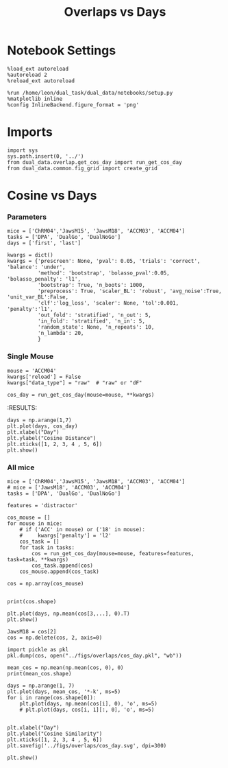 #+TITLE: Overlaps vs Days
#+STARTUP: fold
#+PROPERTY: header-args:ipython :results both :exports both :async yes :session dual_data :kernel dual_data

* Notebook Settings
#+begin_src ipython
  %load_ext autoreload
  %autoreload 2
  %reload_ext autoreload
  
  %run /home/leon/dual_task/dual_data/notebooks/setup.py
  %matplotlib inline
  %config InlineBackend.figure_format = 'png'
#+end_src

#+RESULTS:
: The autoreload extension is already loaded. To reload it, use:
:   %reload_ext autoreload
: Python exe
: /home/leon/mambaforge/envs/dual_data/bin/python

* Imports
#+begin_src ipython
  import sys
  sys.path.insert(0, '../')
  from dual_data.overlap.get_cos_day import run_get_cos_day
  from dual_data.common.fig_grid import create_grid
#+end_src

#+RESULTS:

* Cosine vs Days
*** Parameters

#+begin_src ipython
  mice = ['ChRM04','JawsM15', 'JawsM18', 'ACCM03', 'ACCM04']
  tasks = ['DPA', 'DualGo', 'DualNoGo']
  days = ['first', 'last']

  kwargs = dict()
  kwargs = {'prescreen': None, 'pval': 0.05, 'trials': 'correct', 'balance': 'under',
            'method': 'bootstrap', 'bolasso_pval':0.05, 'bolasso_penalty': 'l1',
            'bootstrap': True, 'n_boots': 1000,
            'preprocess': True, 'scaler_BL': 'robust', 'avg_noise':True, 'unit_var_BL':False,
            'clf':'log_loss', 'scaler': None, 'tol':0.001, 'penalty':'l1',
            'out_fold': 'stratified', 'n_out': 5,
            'in_fold': 'stratified', 'n_in': 5,
            'random_state': None, 'n_repeats': 10,
            'n_lambda': 20,
            }
#+end_src

#+RESULTS:

*** Single Mouse
#+begin_src ipython
  mouse = 'ACCM04'
  kwargs['reload'] = False
  kwargs["data_type"] = "raw"  # "raw" or "dF"

  cos_day = run_get_cos_day(mouse=mouse, **kwargs)
#+end_src

#+RESULTS:
#+begin_example
  loading files from /home/leon/dual_task/dual_data/data/ACCM04
  X_days (960, 113, 84) y_days (960, 6)
  ##########################################
  PREPROCESSING: SCALER robust AVG MEAN False AVG NOISE True UNIT VAR False
  ##########################################
  ##########################################
  MODEL: RESAMPLE under SCALER None PRESCREEN None PCA False METHOD bootstrap FOLDS stratified CLF log_loss
  ##########################################
  DATA: FEATURES sample TASK all TRIALS correct DAYS 1 LASER 0
  ##########################################
  single day
  X_S1 (38, 113, 84) X_S2 (41, 113, 84)
  /home/leon/mambaforge/envs/dual_data/lib/python3.8/site-packages/sklearn/svm/_base.py:1242: ConvergenceWarning: Liblinear failed to converge, increase the number of iterations.
    warnings.warn(
  coefs sample (113,)
  ##########################################
  MODEL: RESAMPLE under SCALER None PRESCREEN None PCA False METHOD bootstrap FOLDS stratified CLF log_loss
  ##########################################
  DATA: FEATURES distractor TASK Dual TRIALS correct DAYS 1 LASER 0
  ##########################################
  single day
  X_S1 (27, 113, 84) X_S2 (25, 113, 84)
  coefs dist (113,)
  ##########################################
  MODEL: RESAMPLE under SCALER None PRESCREEN None PCA False METHOD bootstrap FOLDS stratified CLF log_loss
  ##########################################
  DATA: FEATURES sample TASK all TRIALS correct DAYS 2 LASER 0
  ##########################################
  single day
  X_S1 (44, 113, 84) X_S2 (41, 113, 84)
  coefs sample (113,)
  ##########################################
  MODEL: RESAMPLE under SCALER None PRESCREEN None PCA False METHOD bootstrap FOLDS stratified CLF log_loss
  ##########################################
  DATA: FEATURES distractor TASK Dual TRIALS correct DAYS 2 LASER 0
  ##########################################
  single day
  X_S1 (29, 113, 84) X_S2 (30, 113, 84)
  coefs dist (113,)
  ##########################################
  MODEL: RESAMPLE under SCALER None PRESCREEN None PCA False METHOD bootstrap FOLDS stratified CLF log_loss
  ##########################################
  DATA: FEATURES sample TASK all TRIALS correct DAYS 3 LASER 0
  ##########################################
  single day
  X_S1 (47, 113, 84) X_S2 (48, 113, 84)
  coefs sample (113,)
  ##########################################
  MODEL: RESAMPLE under SCALER None PRESCREEN None PCA False METHOD bootstrap FOLDS stratified CLF log_loss
  ##########################################
  DATA: FEATURES distractor TASK Dual TRIALS correct DAYS 3 LASER 0
  ##########################################
  single day
  X_S1 (30, 113, 84) X_S2 (34, 113, 84)
  coefs dist (113,)
  ##########################################
  MODEL: RESAMPLE under SCALER None PRESCREEN None PCA False METHOD bootstrap FOLDS stratified CLF log_loss
  ##########################################
  DATA: FEATURES sample TASK all TRIALS correct DAYS 4 LASER 0
  ##########################################
  single day
  X_S1 (56, 113, 84) X_S2 (51, 113, 84)
  coefs sample (113,)
  ##########################################
  MODEL: RESAMPLE under SCALER None PRESCREEN None PCA False METHOD bootstrap FOLDS stratified CLF log_loss
  ##########################################
  DATA: FEATURES distractor TASK Dual TRIALS correct DAYS 4 LASER 0
  ##########################################
  single day
  X_S1 (38, 113, 84) X_S2 (34, 113, 84)
  coefs dist (113,)
  ##########################################
  MODEL: RESAMPLE under SCALER None PRESCREEN None PCA False METHOD bootstrap FOLDS stratified CLF log_loss
  ##########################################
  DATA: FEATURES sample TASK all TRIALS correct DAYS 5 LASER 0
  ##########################################
  single day
  X_S1 (59, 113, 84) X_S2 (58, 113, 84)
  coefs sample (113,)
  ##########################################
  MODEL: RESAMPLE under SCALER None PRESCREEN None PCA False METHOD bootstrap FOLDS stratified CLF log_loss
  ##########################################
  DATA: FEATURES distractor TASK Dual TRIALS correct DAYS 5 LASER 0
  ##########################################
  single day
  X_S1 (38, 113, 84) X_S2 (41, 113, 84)
  coefs dist (113,)
  ##########################################
  MODEL: RESAMPLE under SCALER None PRESCREEN None PCA False METHOD bootstrap FOLDS stratified CLF log_loss
  ##########################################
  DATA: FEATURES sample TASK all TRIALS correct DAYS 6 LASER 0
  ##########################################
  single day
  X_S1 (67, 113, 84) X_S2 (65, 113, 84)
  coefs sample (113,)
  ##########################################
  MODEL: RESAMPLE under SCALER None PRESCREEN None PCA False METHOD bootstrap FOLDS stratified CLF log_loss
  ##########################################
  DATA: FEATURES distractor TASK Dual TRIALS correct DAYS 6 LASER 0
  ##########################################
  single day
  X_S1 (45, 113, 84) X_S2 (43, 113, 84)
  coefs dist (113,)
  Done
#+end_example
:RESULTS:

#+begin_src ipython
  days = np.arange(1,7)
  plt.plot(days, cos_day)
  plt.xlabel("Day")
  plt.ylabel("Cosine Distance")
  plt.xticks([1, 2, 3, 4 , 5, 6])
  plt.show()
#+end_src

#+RESULTS:
[[file:./.ob-jupyter/ceba12a66fd5f8a06fe1fa611717e433af29f917.png]]

*** All mice

#+begin_src ipython
  mice = ['ChRM04','JawsM15', 'JawsM18', 'ACCM03', 'ACCM04']
  # mice = ['JawsM18', 'ACCM03', 'ACCM04']
  tasks = ['DPA', 'DualGo', 'DualNoGo']

  features = 'distractor'

  cos_mouse = []
  for mouse in mice:
      # if ('ACC' in mouse) or ('18' in mouse):
      #     kwargs['penalty'] = 'l2'
      cos_task = []
      for task in tasks:
          cos = run_get_cos_day(mouse=mouse, features=features, task=task, **kwargs)
          cos_task.append(cos)
      cos_mouse.append(cos_task)

  cos = np.array(cos_mouse)

#+end_src

#+RESULTS:
#+begin_example
  loading files from /home/leon/dual_task/dual_data/data/ChRM04
  X_days (1152, 668, 84) y_days (1152, 6)
  ##########################################
  PREPROCESSING: SCALER robust AVG MEAN False AVG NOISE True UNIT VAR False
  ##########################################
  ##########################################
  MODEL: RESAMPLE under SCALER None PRESCREEN fpr PCA False METHOD bootstrap FOLDS stratified CLF log_loss
  ##########################################
  DATA: FEATURES sample TASK all TRIALS correct DAYS 1 LASER 0
  ##########################################
  single day
  X_S1 (29, 668, 84) X_S2 (28, 668, 84)
  coefs sample (668,)
  ##########################################
  MODEL: RESAMPLE under SCALER None PRESCREEN fpr PCA False METHOD bootstrap FOLDS stratified CLF log_loss
  ##########################################
  DATA: FEATURES distractor TASK Dual TRIALS correct DAYS 1 LASER 0
  ##########################################
  single day
  X_S1 (19, 668, 84) X_S2 (18, 668, 84)
  coefs dist (668,)
  ##########################################
  MODEL: RESAMPLE under SCALER None PRESCREEN fpr PCA False METHOD bootstrap FOLDS stratified CLF log_loss
  ##########################################
  DATA: FEATURES sample TASK all TRIALS correct DAYS 2 LASER 0
  ##########################################
  single day
  X_S1 (46, 668, 84) X_S2 (46, 668, 84)
  coefs sample (668,)
  ##########################################
  MODEL: RESAMPLE under SCALER None PRESCREEN fpr PCA False METHOD bootstrap FOLDS stratified CLF log_loss
  ##########################################
  DATA: FEATURES distractor TASK Dual TRIALS correct DAYS 2 LASER 0
  ##########################################
  single day
  X_S1 (30, 668, 84) X_S2 (31, 668, 84)
  coefs dist (668,)
  ##########################################
  MODEL: RESAMPLE under SCALER None PRESCREEN fpr PCA False METHOD bootstrap FOLDS stratified CLF log_loss
  ##########################################
  DATA: FEATURES sample TASK all TRIALS correct DAYS 3 LASER 0
  ##########################################
  single day
  X_S1 (44, 668, 84) X_S2 (41, 668, 84)
  coefs sample (668,)
  ##########################################
  MODEL: RESAMPLE under SCALER None PRESCREEN fpr PCA False METHOD bootstrap FOLDS stratified CLF log_loss
  ##########################################
  DATA: FEATURES distractor TASK Dual TRIALS correct DAYS 3 LASER 0
  ##########################################
  single day
  X_S1 (28, 668, 84) X_S2 (28, 668, 84)
  coefs dist (668,)
  ##########################################
  MODEL: RESAMPLE under SCALER None PRESCREEN fpr PCA False METHOD bootstrap FOLDS stratified CLF log_loss
  ##########################################
  DATA: FEATURES sample TASK all TRIALS correct DAYS 4 LASER 0
  ##########################################
  single day
  X_S1 (46, 668, 84) X_S2 (48, 668, 84)
  coefs sample (668,)
  ##########################################
  MODEL: RESAMPLE under SCALER None PRESCREEN fpr PCA False METHOD bootstrap FOLDS stratified CLF log_loss
  ##########################################
  DATA: FEATURES distractor TASK Dual TRIALS correct DAYS 4 LASER 0
  ##########################################
  single day
  X_S1 (31, 668, 84) X_S2 (31, 668, 84)
  coefs dist (668,)
  ##########################################
  MODEL: RESAMPLE under SCALER None PRESCREEN fpr PCA False METHOD bootstrap FOLDS stratified CLF log_loss
  ##########################################
  DATA: FEATURES sample TASK all TRIALS correct DAYS 5 LASER 0
  ##########################################
  single day
  X_S1 (43, 668, 84) X_S2 (43, 668, 84)
  coefs sample (668,)
  ##########################################
  MODEL: RESAMPLE under SCALER None PRESCREEN fpr PCA False METHOD bootstrap FOLDS stratified CLF log_loss
  ##########################################
  DATA: FEATURES distractor TASK Dual TRIALS correct DAYS 5 LASER 0
  ##########################################
  single day
  X_S1 (28, 668, 84) X_S2 (29, 668, 84)
  coefs dist (668,)
  ##########################################
  MODEL: RESAMPLE under SCALER None PRESCREEN fpr PCA False METHOD bootstrap FOLDS stratified CLF log_loss
  ##########################################
  DATA: FEATURES sample TASK all TRIALS correct DAYS 6 LASER 0
  ##########################################
  single day
  X_S1 (43, 668, 84) X_S2 (41, 668, 84)
  coefs sample (668,)
  ##########################################
  MODEL: RESAMPLE under SCALER None PRESCREEN fpr PCA False METHOD bootstrap FOLDS stratified CLF log_loss
  ##########################################
  DATA: FEATURES distractor TASK Dual TRIALS correct DAYS 6 LASER 0
  ##########################################
  single day
  X_S1 (30, 668, 84) X_S2 (27, 668, 84)
  coefs dist (668,)
  Done
  loading files from /home/leon/dual_task/dual_data/data/ChRM04
  X_days (1152, 668, 84) y_days (1152, 6)
  ##########################################
  PREPROCESSING: SCALER robust AVG MEAN False AVG NOISE True UNIT VAR False
  ##########################################
  ##########################################
  MODEL: RESAMPLE under SCALER None PRESCREEN fpr PCA False METHOD bootstrap FOLDS stratified CLF log_loss
  ##########################################
  DATA: FEATURES sample TASK all TRIALS correct DAYS 1 LASER 0
  ##########################################
  single day
  X_S1 (29, 668, 84) X_S2 (28, 668, 84)
  coefs sample (668,)
  ##########################################
  MODEL: RESAMPLE under SCALER None PRESCREEN fpr PCA False METHOD bootstrap FOLDS stratified CLF log_loss
  ##########################################
  DATA: FEATURES distractor TASK Dual TRIALS correct DAYS 1 LASER 0
  ##########################################
  single day
  X_S1 (19, 668, 84) X_S2 (18, 668, 84)
  coefs dist (668,)
  ##########################################
  MODEL: RESAMPLE under SCALER None PRESCREEN fpr PCA False METHOD bootstrap FOLDS stratified CLF log_loss
  ##########################################
  DATA: FEATURES sample TASK all TRIALS correct DAYS 2 LASER 0
  ##########################################
  single day
  X_S1 (46, 668, 84) X_S2 (46, 668, 84)
  coefs sample (668,)
  ##########################################
  MODEL: RESAMPLE under SCALER None PRESCREEN fpr PCA False METHOD bootstrap FOLDS stratified CLF log_loss
  ##########################################
  DATA: FEATURES distractor TASK Dual TRIALS correct DAYS 2 LASER 0
  ##########################################
  single day
  X_S1 (30, 668, 84) X_S2 (31, 668, 84)
  coefs dist (668,)
  ##########################################
  MODEL: RESAMPLE under SCALER None PRESCREEN fpr PCA False METHOD bootstrap FOLDS stratified CLF log_loss
  ##########################################
  DATA: FEATURES sample TASK all TRIALS correct DAYS 3 LASER 0
  ##########################################
  single day
  X_S1 (44, 668, 84) X_S2 (41, 668, 84)
  coefs sample (668,)
  ##########################################
  MODEL: RESAMPLE under SCALER None PRESCREEN fpr PCA False METHOD bootstrap FOLDS stratified CLF log_loss
  ##########################################
  DATA: FEATURES distractor TASK Dual TRIALS correct DAYS 3 LASER 0
  ##########################################
  single day
  X_S1 (28, 668, 84) X_S2 (28, 668, 84)
  coefs dist (668,)
  ##########################################
  MODEL: RESAMPLE under SCALER None PRESCREEN fpr PCA False METHOD bootstrap FOLDS stratified CLF log_loss
  ##########################################
  DATA: FEATURES sample TASK all TRIALS correct DAYS 4 LASER 0
  ##########################################
  single day
  X_S1 (46, 668, 84) X_S2 (48, 668, 84)
  coefs sample (668,)
  ##########################################
  MODEL: RESAMPLE under SCALER None PRESCREEN fpr PCA False METHOD bootstrap FOLDS stratified CLF log_loss
  ##########################################
  DATA: FEATURES distractor TASK Dual TRIALS correct DAYS 4 LASER 0
  ##########################################
  single day
  X_S1 (31, 668, 84) X_S2 (31, 668, 84)
  coefs dist (668,)
  ##########################################
  MODEL: RESAMPLE under SCALER None PRESCREEN fpr PCA False METHOD bootstrap FOLDS stratified CLF log_loss
  ##########################################
  DATA: FEATURES sample TASK all TRIALS correct DAYS 5 LASER 0
  ##########################################
  single day
  X_S1 (43, 668, 84) X_S2 (43, 668, 84)
  coefs sample (668,)
  ##########################################
  MODEL: RESAMPLE under SCALER None PRESCREEN fpr PCA False METHOD bootstrap FOLDS stratified CLF log_loss
  ##########################################
  DATA: FEATURES distractor TASK Dual TRIALS correct DAYS 5 LASER 0
  ##########################################
  single day
  X_S1 (28, 668, 84) X_S2 (29, 668, 84)
  coefs dist (668,)
  ##########################################
  MODEL: RESAMPLE under SCALER None PRESCREEN fpr PCA False METHOD bootstrap FOLDS stratified CLF log_loss
  ##########################################
  DATA: FEATURES sample TASK all TRIALS correct DAYS 6 LASER 0
  ##########################################
  single day
  X_S1 (43, 668, 84) X_S2 (41, 668, 84)
  coefs sample (668,)
  ##########################################
  MODEL: RESAMPLE under SCALER None PRESCREEN fpr PCA False METHOD bootstrap FOLDS stratified CLF log_loss
  ##########################################
  DATA: FEATURES distractor TASK Dual TRIALS correct DAYS 6 LASER 0
  ##########################################
  single day
  X_S1 (30, 668, 84) X_S2 (27, 668, 84)
  coefs dist (668,)
  Done
  loading files from /home/leon/dual_task/dual_data/data/ChRM04
  X_days (1152, 668, 84) y_days (1152, 6)
  ##########################################
  PREPROCESSING: SCALER robust AVG MEAN False AVG NOISE True UNIT VAR False
  ##########################################
  ##########################################
  MODEL: RESAMPLE under SCALER None PRESCREEN fpr PCA False METHOD bootstrap FOLDS stratified CLF log_loss
  ##########################################
  DATA: FEATURES sample TASK all TRIALS correct DAYS 1 LASER 0
  ##########################################
  single day
  X_S1 (29, 668, 84) X_S2 (28, 668, 84)
  coefs sample (668,)
  ##########################################
  MODEL: RESAMPLE under SCALER None PRESCREEN fpr PCA False METHOD bootstrap FOLDS stratified CLF log_loss
  ##########################################
  DATA: FEATURES distractor TASK Dual TRIALS correct DAYS 1 LASER 0
  ##########################################
  single day
  X_S1 (19, 668, 84) X_S2 (18, 668, 84)
  coefs dist (668,)
  ##########################################
  MODEL: RESAMPLE under SCALER None PRESCREEN fpr PCA False METHOD bootstrap FOLDS stratified CLF log_loss
  ##########################################
  DATA: FEATURES sample TASK all TRIALS correct DAYS 2 LASER 0
  ##########################################
  single day
  X_S1 (46, 668, 84) X_S2 (46, 668, 84)
  coefs sample (668,)
  ##########################################
  MODEL: RESAMPLE under SCALER None PRESCREEN fpr PCA False METHOD bootstrap FOLDS stratified CLF log_loss
  ##########################################
  DATA: FEATURES distractor TASK Dual TRIALS correct DAYS 2 LASER 0
  ##########################################
  single day
  X_S1 (30, 668, 84) X_S2 (31, 668, 84)
  coefs dist (668,)
  ##########################################
  MODEL: RESAMPLE under SCALER None PRESCREEN fpr PCA False METHOD bootstrap FOLDS stratified CLF log_loss
  ##########################################
  DATA: FEATURES sample TASK all TRIALS correct DAYS 3 LASER 0
  ##########################################
  single day
  X_S1 (44, 668, 84) X_S2 (41, 668, 84)
  coefs sample (668,)
  ##########################################
  MODEL: RESAMPLE under SCALER None PRESCREEN fpr PCA False METHOD bootstrap FOLDS stratified CLF log_loss
  ##########################################
  DATA: FEATURES distractor TASK Dual TRIALS correct DAYS 3 LASER 0
  ##########################################
  single day
  X_S1 (28, 668, 84) X_S2 (28, 668, 84)
  coefs dist (668,)
  ##########################################
  MODEL: RESAMPLE under SCALER None PRESCREEN fpr PCA False METHOD bootstrap FOLDS stratified CLF log_loss
  ##########################################
  DATA: FEATURES sample TASK all TRIALS correct DAYS 4 LASER 0
  ##########################################
  single day
  X_S1 (46, 668, 84) X_S2 (48, 668, 84)
  coefs sample (668,)
  ##########################################
  MODEL: RESAMPLE under SCALER None PRESCREEN fpr PCA False METHOD bootstrap FOLDS stratified CLF log_loss
  ##########################################
  DATA: FEATURES distractor TASK Dual TRIALS correct DAYS 4 LASER 0
  ##########################################
  single day
  X_S1 (31, 668, 84) X_S2 (31, 668, 84)
  coefs dist (668,)
  ##########################################
  MODEL: RESAMPLE under SCALER None PRESCREEN fpr PCA False METHOD bootstrap FOLDS stratified CLF log_loss
  ##########################################
  DATA: FEATURES sample TASK all TRIALS correct DAYS 5 LASER 0
  ##########################################
  single day
  X_S1 (43, 668, 84) X_S2 (43, 668, 84)
  coefs sample (668,)
  ##########################################
  MODEL: RESAMPLE under SCALER None PRESCREEN fpr PCA False METHOD bootstrap FOLDS stratified CLF log_loss
  ##########################################
  DATA: FEATURES distractor TASK Dual TRIALS correct DAYS 5 LASER 0
  ##########################################
  single day
  X_S1 (28, 668, 84) X_S2 (29, 668, 84)
  coefs dist (668,)
  ##########################################
  MODEL: RESAMPLE under SCALER None PRESCREEN fpr PCA False METHOD bootstrap FOLDS stratified CLF log_loss
  ##########################################
  DATA: FEATURES sample TASK all TRIALS correct DAYS 6 LASER 0
  ##########################################
  single day
  X_S1 (43, 668, 84) X_S2 (41, 668, 84)
  coefs sample (668,)
  ##########################################
  MODEL: RESAMPLE under SCALER None PRESCREEN fpr PCA False METHOD bootstrap FOLDS stratified CLF log_loss
  ##########################################
  DATA: FEATURES distractor TASK Dual TRIALS correct DAYS 6 LASER 0
  ##########################################
  single day
  X_S1 (30, 668, 84) X_S2 (27, 668, 84)
  coefs dist (668,)
  Done
  loading files from /home/leon/dual_task/dual_data/data/JawsM15
  X_days (1152, 693, 84) y_days (1152, 6)
  ##########################################
  PREPROCESSING: SCALER robust AVG MEAN False AVG NOISE True UNIT VAR False
  ##########################################
  ##########################################
  MODEL: RESAMPLE under SCALER None PRESCREEN fpr PCA False METHOD bootstrap FOLDS stratified CLF log_loss
  ##########################################
  DATA: FEATURES sample TASK all TRIALS correct DAYS 1 LASER 0
  ##########################################
  single day
  X_S1 (30, 693, 84) X_S2 (29, 693, 84)
  coefs sample (693,)
  ##########################################
  MODEL: RESAMPLE under SCALER None PRESCREEN fpr PCA False METHOD bootstrap FOLDS stratified CLF log_loss
  ##########################################
  DATA: FEATURES distractor TASK Dual TRIALS correct DAYS 1 LASER 0
  ##########################################
  single day
  X_S1 (20, 693, 84) X_S2 (20, 693, 84)
  coefs dist (693,)
  ##########################################
  MODEL: RESAMPLE under SCALER None PRESCREEN fpr PCA False METHOD bootstrap FOLDS stratified CLF log_loss
  ##########################################
  DATA: FEATURES sample TASK all TRIALS correct DAYS 2 LASER 0
  ##########################################
  single day
  X_S1 (30, 693, 84) X_S2 (33, 693, 84)
  coefs sample (693,)
  ##########################################
  MODEL: RESAMPLE under SCALER None PRESCREEN fpr PCA False METHOD bootstrap FOLDS stratified CLF log_loss
  ##########################################
  DATA: FEATURES distractor TASK Dual TRIALS correct DAYS 2 LASER 0
  ##########################################
  single day
  X_S1 (15, 693, 84) X_S2 (24, 693, 84)
  coefs dist (693,)
  ##########################################
  MODEL: RESAMPLE under SCALER None PRESCREEN fpr PCA False METHOD bootstrap FOLDS stratified CLF log_loss
  ##########################################
  DATA: FEATURES sample TASK all TRIALS correct DAYS 3 LASER 0
  ##########################################
  single day
  X_S1 (35, 693, 84) X_S2 (38, 693, 84)
  coefs sample (693,)
  ##########################################
  MODEL: RESAMPLE under SCALER None PRESCREEN fpr PCA False METHOD bootstrap FOLDS stratified CLF log_loss
  ##########################################
  DATA: FEATURES distractor TASK Dual TRIALS correct DAYS 3 LASER 0
  ##########################################
  single day
  X_S1 (20, 693, 84) X_S2 (26, 693, 84)
  coefs dist (693,)
  ##########################################
  MODEL: RESAMPLE under SCALER None PRESCREEN fpr PCA False METHOD bootstrap FOLDS stratified CLF log_loss
  ##########################################
  DATA: FEATURES sample TASK all TRIALS correct DAYS 4 LASER 0
  ##########################################
  single day
  X_S1 (45, 693, 84) X_S2 (44, 693, 84)
  coefs sample (693,)
  ##########################################
  MODEL: RESAMPLE under SCALER None PRESCREEN fpr PCA False METHOD bootstrap FOLDS stratified CLF log_loss
  ##########################################
  DATA: FEATURES distractor TASK Dual TRIALS correct DAYS 4 LASER 0
  ##########################################
  single day
  X_S1 (27, 693, 84) X_S2 (30, 693, 84)
  coefs dist (693,)
  ##########################################
  MODEL: RESAMPLE under SCALER None PRESCREEN fpr PCA False METHOD bootstrap FOLDS stratified CLF log_loss
  ##########################################
  DATA: FEATURES sample TASK all TRIALS correct DAYS 5 LASER 0
  ##########################################
  single day
  X_S1 (36, 693, 84) X_S2 (34, 693, 84)
  coefs sample (693,)
  ##########################################
  MODEL: RESAMPLE under SCALER None PRESCREEN fpr PCA False METHOD bootstrap FOLDS stratified CLF log_loss
  ##########################################
  DATA: FEATURES distractor TASK Dual TRIALS correct DAYS 5 LASER 0
  ##########################################
  single day
  X_S1 (24, 693, 84) X_S2 (21, 693, 84)
  coefs dist (693,)
  ##########################################
  MODEL: RESAMPLE under SCALER None PRESCREEN fpr PCA False METHOD bootstrap FOLDS stratified CLF log_loss
  ##########################################
  DATA: FEATURES sample TASK all TRIALS correct DAYS 6 LASER 0
  ##########################################
  single day
  X_S1 (43, 693, 84) X_S2 (47, 693, 84)
  coefs sample (693,)
  ##########################################
  MODEL: RESAMPLE under SCALER None PRESCREEN fpr PCA False METHOD bootstrap FOLDS stratified CLF log_loss
  ##########################################
  DATA: FEATURES distractor TASK Dual TRIALS correct DAYS 6 LASER 0
  ##########################################
  single day
  X_S1 (27, 693, 84) X_S2 (31, 693, 84)
  coefs dist (693,)
  Done
  loading files from /home/leon/dual_task/dual_data/data/JawsM15
  X_days (1152, 693, 84) y_days (1152, 6)
  ##########################################
  PREPROCESSING: SCALER robust AVG MEAN False AVG NOISE True UNIT VAR False
  ##########################################
  ##########################################
  MODEL: RESAMPLE under SCALER None PRESCREEN fpr PCA False METHOD bootstrap FOLDS stratified CLF log_loss
  ##########################################
  DATA: FEATURES sample TASK all TRIALS correct DAYS 1 LASER 0
  ##########################################
  single day
  X_S1 (30, 693, 84) X_S2 (29, 693, 84)
  coefs sample (693,)
  ##########################################
  MODEL: RESAMPLE under SCALER None PRESCREEN fpr PCA False METHOD bootstrap FOLDS stratified CLF log_loss
  ##########################################
  DATA: FEATURES distractor TASK Dual TRIALS correct DAYS 1 LASER 0
  ##########################################
  single day
  X_S1 (20, 693, 84) X_S2 (20, 693, 84)
  coefs dist (693,)
  ##########################################
  MODEL: RESAMPLE under SCALER None PRESCREEN fpr PCA False METHOD bootstrap FOLDS stratified CLF log_loss
  ##########################################
  DATA: FEATURES sample TASK all TRIALS correct DAYS 2 LASER 0
  ##########################################
  single day
  X_S1 (30, 693, 84) X_S2 (33, 693, 84)
  coefs sample (693,)
  ##########################################
  MODEL: RESAMPLE under SCALER None PRESCREEN fpr PCA False METHOD bootstrap FOLDS stratified CLF log_loss
  ##########################################
  DATA: FEATURES distractor TASK Dual TRIALS correct DAYS 2 LASER 0
  ##########################################
  single day
  X_S1 (15, 693, 84) X_S2 (24, 693, 84)
  coefs dist (693,)
  ##########################################
  MODEL: RESAMPLE under SCALER None PRESCREEN fpr PCA False METHOD bootstrap FOLDS stratified CLF log_loss
  ##########################################
  DATA: FEATURES sample TASK all TRIALS correct DAYS 3 LASER 0
  ##########################################
  single day
  X_S1 (35, 693, 84) X_S2 (38, 693, 84)
  coefs sample (693,)
  ##########################################
  MODEL: RESAMPLE under SCALER None PRESCREEN fpr PCA False METHOD bootstrap FOLDS stratified CLF log_loss
  ##########################################
  DATA: FEATURES distractor TASK Dual TRIALS correct DAYS 3 LASER 0
  ##########################################
  single day
  X_S1 (20, 693, 84) X_S2 (26, 693, 84)
  coefs dist (693,)
  ##########################################
  MODEL: RESAMPLE under SCALER None PRESCREEN fpr PCA False METHOD bootstrap FOLDS stratified CLF log_loss
  ##########################################
  DATA: FEATURES sample TASK all TRIALS correct DAYS 4 LASER 0
  ##########################################
  single day
  X_S1 (45, 693, 84) X_S2 (44, 693, 84)
  coefs sample (693,)
  ##########################################
  MODEL: RESAMPLE under SCALER None PRESCREEN fpr PCA False METHOD bootstrap FOLDS stratified CLF log_loss
  ##########################################
  DATA: FEATURES distractor TASK Dual TRIALS correct DAYS 4 LASER 0
  ##########################################
  single day
  X_S1 (27, 693, 84) X_S2 (30, 693, 84)
  coefs dist (693,)
  ##########################################
  MODEL: RESAMPLE under SCALER None PRESCREEN fpr PCA False METHOD bootstrap FOLDS stratified CLF log_loss
  ##########################################
  DATA: FEATURES sample TASK all TRIALS correct DAYS 5 LASER 0
  ##########################################
  single day
  X_S1 (36, 693, 84) X_S2 (34, 693, 84)
  coefs sample (693,)
  ##########################################
  MODEL: RESAMPLE under SCALER None PRESCREEN fpr PCA False METHOD bootstrap FOLDS stratified CLF log_loss
  ##########################################
  DATA: FEATURES distractor TASK Dual TRIALS correct DAYS 5 LASER 0
  ##########################################
  single day
  X_S1 (24, 693, 84) X_S2 (21, 693, 84)
  coefs dist (693,)
  ##########################################
  MODEL: RESAMPLE under SCALER None PRESCREEN fpr PCA False METHOD bootstrap FOLDS stratified CLF log_loss
  ##########################################
  DATA: FEATURES sample TASK all TRIALS correct DAYS 6 LASER 0
  ##########################################
  single day
  X_S1 (43, 693, 84) X_S2 (47, 693, 84)
  coefs sample (693,)
  ##########################################
  MODEL: RESAMPLE under SCALER None PRESCREEN fpr PCA False METHOD bootstrap FOLDS stratified CLF log_loss
  ##########################################
  DATA: FEATURES distractor TASK Dual TRIALS correct DAYS 6 LASER 0
  ##########################################
  single day
  X_S1 (27, 693, 84) X_S2 (31, 693, 84)
  coefs dist (693,)
  Done
  loading files from /home/leon/dual_task/dual_data/data/JawsM15
  X_days (1152, 693, 84) y_days (1152, 6)
  ##########################################
  PREPROCESSING: SCALER robust AVG MEAN False AVG NOISE True UNIT VAR False
  ##########################################
  ##########################################
  MODEL: RESAMPLE under SCALER None PRESCREEN fpr PCA False METHOD bootstrap FOLDS stratified CLF log_loss
  ##########################################
  DATA: FEATURES sample TASK all TRIALS correct DAYS 1 LASER 0
  ##########################################
  single day
  X_S1 (30, 693, 84) X_S2 (29, 693, 84)
  coefs sample (693,)
  ##########################################
  MODEL: RESAMPLE under SCALER None PRESCREEN fpr PCA False METHOD bootstrap FOLDS stratified CLF log_loss
  ##########################################
  DATA: FEATURES distractor TASK Dual TRIALS correct DAYS 1 LASER 0
  ##########################################
  single day
  X_S1 (20, 693, 84) X_S2 (20, 693, 84)
  coefs dist (693,)
  ##########################################
  MODEL: RESAMPLE under SCALER None PRESCREEN fpr PCA False METHOD bootstrap FOLDS stratified CLF log_loss
  ##########################################
  DATA: FEATURES sample TASK all TRIALS correct DAYS 2 LASER 0
  ##########################################
  single day
  X_S1 (30, 693, 84) X_S2 (33, 693, 84)
  coefs sample (693,)
  ##########################################
  MODEL: RESAMPLE under SCALER None PRESCREEN fpr PCA False METHOD bootstrap FOLDS stratified CLF log_loss
  ##########################################
  DATA: FEATURES distractor TASK Dual TRIALS correct DAYS 2 LASER 0
  ##########################################
  single day
  X_S1 (15, 693, 84) X_S2 (24, 693, 84)
  coefs dist (693,)
  ##########################################
  MODEL: RESAMPLE under SCALER None PRESCREEN fpr PCA False METHOD bootstrap FOLDS stratified CLF log_loss
  ##########################################
  DATA: FEATURES sample TASK all TRIALS correct DAYS 3 LASER 0
  ##########################################
  single day
  X_S1 (35, 693, 84) X_S2 (38, 693, 84)
  coefs sample (693,)
  ##########################################
  MODEL: RESAMPLE under SCALER None PRESCREEN fpr PCA False METHOD bootstrap FOLDS stratified CLF log_loss
  ##########################################
  DATA: FEATURES distractor TASK Dual TRIALS correct DAYS 3 LASER 0
  ##########################################
  single day
  X_S1 (20, 693, 84) X_S2 (26, 693, 84)
  coefs dist (693,)
  ##########################################
  MODEL: RESAMPLE under SCALER None PRESCREEN fpr PCA False METHOD bootstrap FOLDS stratified CLF log_loss
  ##########################################
  DATA: FEATURES sample TASK all TRIALS correct DAYS 4 LASER 0
  ##########################################
  single day
  X_S1 (45, 693, 84) X_S2 (44, 693, 84)
  coefs sample (693,)
  ##########################################
  MODEL: RESAMPLE under SCALER None PRESCREEN fpr PCA False METHOD bootstrap FOLDS stratified CLF log_loss
  ##########################################
  DATA: FEATURES distractor TASK Dual TRIALS correct DAYS 4 LASER 0
  ##########################################
  single day
  X_S1 (27, 693, 84) X_S2 (30, 693, 84)
  coefs dist (693,)
  ##########################################
  MODEL: RESAMPLE under SCALER None PRESCREEN fpr PCA False METHOD bootstrap FOLDS stratified CLF log_loss
  ##########################################
  DATA: FEATURES sample TASK all TRIALS correct DAYS 5 LASER 0
  ##########################################
  single day
  X_S1 (36, 693, 84) X_S2 (34, 693, 84)
  coefs sample (693,)
  ##########################################
  MODEL: RESAMPLE under SCALER None PRESCREEN fpr PCA False METHOD bootstrap FOLDS stratified CLF log_loss
  ##########################################
  DATA: FEATURES distractor TASK Dual TRIALS correct DAYS 5 LASER 0
  ##########################################
  single day
  X_S1 (24, 693, 84) X_S2 (21, 693, 84)
  coefs dist (693,)
  ##########################################
  MODEL: RESAMPLE under SCALER None PRESCREEN fpr PCA False METHOD bootstrap FOLDS stratified CLF log_loss
  ##########################################
  DATA: FEATURES sample TASK all TRIALS correct DAYS 6 LASER 0
  ##########################################
  single day
  X_S1 (43, 693, 84) X_S2 (47, 693, 84)
  coefs sample (693,)
  ##########################################
  MODEL: RESAMPLE under SCALER None PRESCREEN fpr PCA False METHOD bootstrap FOLDS stratified CLF log_loss
  ##########################################
  DATA: FEATURES distractor TASK Dual TRIALS correct DAYS 6 LASER 0
  ##########################################
  single day
  X_S1 (27, 693, 84) X_S2 (31, 693, 84)
  coefs dist (693,)
  Done
  loading files from /home/leon/dual_task/dual_data/data/JawsM18
  X_days (1152, 444, 84) y_days (1152, 6)
  ##########################################
  PREPROCESSING: SCALER robust AVG MEAN False AVG NOISE True UNIT VAR False
  ##########################################
  ##########################################
  MODEL: RESAMPLE under SCALER None PRESCREEN fpr PCA False METHOD bootstrap FOLDS stratified CLF log_loss
  ##########################################
  DATA: FEATURES sample TASK all TRIALS correct DAYS 1 LASER 0
  ##########################################
  single day
  X_S1 (32, 444, 84) X_S2 (32, 444, 84)
  coefs sample (444,)
  ##########################################
  MODEL: RESAMPLE under SCALER None PRESCREEN fpr PCA False METHOD bootstrap FOLDS stratified CLF log_loss
  ##########################################
  DATA: FEATURES distractor TASK Dual TRIALS correct DAYS 1 LASER 0
  ##########################################
  single day
  X_S1 (22, 444, 84) X_S2 (21, 444, 84)
  coefs dist (444,)
  ##########################################
  MODEL: RESAMPLE under SCALER None PRESCREEN fpr PCA False METHOD bootstrap FOLDS stratified CLF log_loss
  ##########################################
  DATA: FEATURES sample TASK all TRIALS correct DAYS 2 LASER 0
  ##########################################
  single day
  X_S1 (42, 444, 84) X_S2 (41, 444, 84)
  coefs sample (444,)
  ##########################################
  MODEL: RESAMPLE under SCALER None PRESCREEN fpr PCA False METHOD bootstrap FOLDS stratified CLF log_loss
  ##########################################
  DATA: FEATURES distractor TASK Dual TRIALS correct DAYS 2 LASER 0
  ##########################################
  single day
  X_S1 (28, 444, 84) X_S2 (26, 444, 84)
  coefs dist (444,)
  ##########################################
  MODEL: RESAMPLE under SCALER None PRESCREEN fpr PCA False METHOD bootstrap FOLDS stratified CLF log_loss
  ##########################################
  DATA: FEATURES sample TASK all TRIALS correct DAYS 3 LASER 0
  ##########################################
  single day
  X_S1 (43, 444, 84) X_S2 (45, 444, 84)
  coefs sample (444,)
  ##########################################
  MODEL: RESAMPLE under SCALER None PRESCREEN fpr PCA False METHOD bootstrap FOLDS stratified CLF log_loss
  ##########################################
  DATA: FEATURES distractor TASK Dual TRIALS correct DAYS 3 LASER 0
  ##########################################
  single day
  X_S1 (28, 444, 84) X_S2 (30, 444, 84)
  coefs dist (444,)
  ##########################################
  MODEL: RESAMPLE under SCALER None PRESCREEN fpr PCA False METHOD bootstrap FOLDS stratified CLF log_loss
  ##########################################
  DATA: FEATURES sample TASK all TRIALS correct DAYS 4 LASER 0
  ##########################################
  single day
  X_S1 (48, 444, 84) X_S2 (46, 444, 84)
  coefs sample (444,)
  ##########################################
  MODEL: RESAMPLE under SCALER None PRESCREEN fpr PCA False METHOD bootstrap FOLDS stratified CLF log_loss
  ##########################################
  DATA: FEATURES distractor TASK Dual TRIALS correct DAYS 4 LASER 0
  ##########################################
  single day
  X_S1 (32, 444, 84) X_S2 (31, 444, 84)
  coefs dist (444,)
  ##########################################
  MODEL: RESAMPLE under SCALER None PRESCREEN fpr PCA False METHOD bootstrap FOLDS stratified CLF log_loss
  ##########################################
  DATA: FEATURES sample TASK all TRIALS correct DAYS 5 LASER 0
  ##########################################
  single day
  X_S1 (47, 444, 84) X_S2 (48, 444, 84)
  coefs sample (444,)
  ##########################################
  MODEL: RESAMPLE under SCALER None PRESCREEN fpr PCA False METHOD bootstrap FOLDS stratified CLF log_loss
  ##########################################
  DATA: FEATURES distractor TASK Dual TRIALS correct DAYS 5 LASER 0
  ##########################################
  single day
  X_S1 (31, 444, 84) X_S2 (32, 444, 84)
  coefs dist (444,)
  ##########################################
  MODEL: RESAMPLE under SCALER None PRESCREEN fpr PCA False METHOD bootstrap FOLDS stratified CLF log_loss
  ##########################################
  DATA: FEATURES sample TASK all TRIALS correct DAYS 6 LASER 0
  ##########################################
  single day
  X_S1 (46, 444, 84) X_S2 (48, 444, 84)
  coefs sample (444,)
  ##########################################
  MODEL: RESAMPLE under SCALER None PRESCREEN fpr PCA False METHOD bootstrap FOLDS stratified CLF log_loss
  ##########################################
  DATA: FEATURES distractor TASK Dual TRIALS correct DAYS 6 LASER 0
  ##########################################
  single day
  X_S1 (31, 444, 84) X_S2 (31, 444, 84)
  coefs dist (444,)
  Done
  loading files from /home/leon/dual_task/dual_data/data/JawsM18
  X_days (1152, 444, 84) y_days (1152, 6)
  ##########################################
  PREPROCESSING: SCALER robust AVG MEAN False AVG NOISE True UNIT VAR False
  ##########################################
  ##########################################
  MODEL: RESAMPLE under SCALER None PRESCREEN fpr PCA False METHOD bootstrap FOLDS stratified CLF log_loss
  ##########################################
  DATA: FEATURES sample TASK all TRIALS correct DAYS 1 LASER 0
  ##########################################
  single day
  X_S1 (32, 444, 84) X_S2 (32, 444, 84)
  coefs sample (444,)
  ##########################################
  MODEL: RESAMPLE under SCALER None PRESCREEN fpr PCA False METHOD bootstrap FOLDS stratified CLF log_loss
  ##########################################
  DATA: FEATURES distractor TASK Dual TRIALS correct DAYS 1 LASER 0
  ##########################################
  single day
  X_S1 (22, 444, 84) X_S2 (21, 444, 84)
  coefs dist (444,)
  ##########################################
  MODEL: RESAMPLE under SCALER None PRESCREEN fpr PCA False METHOD bootstrap FOLDS stratified CLF log_loss
  ##########################################
  DATA: FEATURES sample TASK all TRIALS correct DAYS 2 LASER 0
  ##########################################
  single day
  X_S1 (42, 444, 84) X_S2 (41, 444, 84)
  coefs sample (444,)
  ##########################################
  MODEL: RESAMPLE under SCALER None PRESCREEN fpr PCA False METHOD bootstrap FOLDS stratified CLF log_loss
  ##########################################
  DATA: FEATURES distractor TASK Dual TRIALS correct DAYS 2 LASER 0
  ##########################################
  single day
  X_S1 (28, 444, 84) X_S2 (26, 444, 84)
  coefs dist (444,)
  ##########################################
  MODEL: RESAMPLE under SCALER None PRESCREEN fpr PCA False METHOD bootstrap FOLDS stratified CLF log_loss
  ##########################################
  DATA: FEATURES sample TASK all TRIALS correct DAYS 3 LASER 0
  ##########################################
  single day
  X_S1 (43, 444, 84) X_S2 (45, 444, 84)
  coefs sample (444,)
  ##########################################
  MODEL: RESAMPLE under SCALER None PRESCREEN fpr PCA False METHOD bootstrap FOLDS stratified CLF log_loss
  ##########################################
  DATA: FEATURES distractor TASK Dual TRIALS correct DAYS 3 LASER 0
  ##########################################
  single day
  X_S1 (28, 444, 84) X_S2 (30, 444, 84)
  coefs dist (444,)
  ##########################################
  MODEL: RESAMPLE under SCALER None PRESCREEN fpr PCA False METHOD bootstrap FOLDS stratified CLF log_loss
  ##########################################
  DATA: FEATURES sample TASK all TRIALS correct DAYS 4 LASER 0
  ##########################################
  single day
  X_S1 (48, 444, 84) X_S2 (46, 444, 84)
  coefs sample (444,)
  ##########################################
  MODEL: RESAMPLE under SCALER None PRESCREEN fpr PCA False METHOD bootstrap FOLDS stratified CLF log_loss
  ##########################################
  DATA: FEATURES distractor TASK Dual TRIALS correct DAYS 4 LASER 0
  ##########################################
  single day
  X_S1 (32, 444, 84) X_S2 (31, 444, 84)
  coefs dist (444,)
  ##########################################
  MODEL: RESAMPLE under SCALER None PRESCREEN fpr PCA False METHOD bootstrap FOLDS stratified CLF log_loss
  ##########################################
  DATA: FEATURES sample TASK all TRIALS correct DAYS 5 LASER 0
  ##########################################
  single day
  X_S1 (47, 444, 84) X_S2 (48, 444, 84)
  coefs sample (444,)
  ##########################################
  MODEL: RESAMPLE under SCALER None PRESCREEN fpr PCA False METHOD bootstrap FOLDS stratified CLF log_loss
  ##########################################
  DATA: FEATURES distractor TASK Dual TRIALS correct DAYS 5 LASER 0
  ##########################################
  single day
  X_S1 (31, 444, 84) X_S2 (32, 444, 84)
  coefs dist (444,)
  ##########################################
  MODEL: RESAMPLE under SCALER None PRESCREEN fpr PCA False METHOD bootstrap FOLDS stratified CLF log_loss
  ##########################################
  DATA: FEATURES sample TASK all TRIALS correct DAYS 6 LASER 0
  ##########################################
  single day
  X_S1 (46, 444, 84) X_S2 (48, 444, 84)
  coefs sample (444,)
  ##########################################
  MODEL: RESAMPLE under SCALER None PRESCREEN fpr PCA False METHOD bootstrap FOLDS stratified CLF log_loss
  ##########################################
  DATA: FEATURES distractor TASK Dual TRIALS correct DAYS 6 LASER 0
  ##########################################
  single day
  X_S1 (31, 444, 84) X_S2 (31, 444, 84)
  coefs dist (444,)
  Done
  loading files from /home/leon/dual_task/dual_data/data/JawsM18
  X_days (1152, 444, 84) y_days (1152, 6)
  ##########################################
  PREPROCESSING: SCALER robust AVG MEAN False AVG NOISE True UNIT VAR False
  ##########################################
  ##########################################
  MODEL: RESAMPLE under SCALER None PRESCREEN fpr PCA False METHOD bootstrap FOLDS stratified CLF log_loss
  ##########################################
  DATA: FEATURES sample TASK all TRIALS correct DAYS 1 LASER 0
  ##########################################
  single day
  X_S1 (32, 444, 84) X_S2 (32, 444, 84)
  coefs sample (444,)
  ##########################################
  MODEL: RESAMPLE under SCALER None PRESCREEN fpr PCA False METHOD bootstrap FOLDS stratified CLF log_loss
  ##########################################
  DATA: FEATURES distractor TASK Dual TRIALS correct DAYS 1 LASER 0
  ##########################################
  single day
  X_S1 (22, 444, 84) X_S2 (21, 444, 84)
  coefs dist (444,)
  ##########################################
  MODEL: RESAMPLE under SCALER None PRESCREEN fpr PCA False METHOD bootstrap FOLDS stratified CLF log_loss
  ##########################################
  DATA: FEATURES sample TASK all TRIALS correct DAYS 2 LASER 0
  ##########################################
  single day
  X_S1 (42, 444, 84) X_S2 (41, 444, 84)
  coefs sample (444,)
  ##########################################
  MODEL: RESAMPLE under SCALER None PRESCREEN fpr PCA False METHOD bootstrap FOLDS stratified CLF log_loss
  ##########################################
  DATA: FEATURES distractor TASK Dual TRIALS correct DAYS 2 LASER 0
  ##########################################
  single day
  X_S1 (28, 444, 84) X_S2 (26, 444, 84)
  coefs dist (444,)
  ##########################################
  MODEL: RESAMPLE under SCALER None PRESCREEN fpr PCA False METHOD bootstrap FOLDS stratified CLF log_loss
  ##########################################
  DATA: FEATURES sample TASK all TRIALS correct DAYS 3 LASER 0
  ##########################################
  single day
  X_S1 (43, 444, 84) X_S2 (45, 444, 84)
  coefs sample (444,)
  ##########################################
  MODEL: RESAMPLE under SCALER None PRESCREEN fpr PCA False METHOD bootstrap FOLDS stratified CLF log_loss
  ##########################################
  DATA: FEATURES distractor TASK Dual TRIALS correct DAYS 3 LASER 0
  ##########################################
  single day
  X_S1 (28, 444, 84) X_S2 (30, 444, 84)
  coefs dist (444,)
  ##########################################
  MODEL: RESAMPLE under SCALER None PRESCREEN fpr PCA False METHOD bootstrap FOLDS stratified CLF log_loss
  ##########################################
  DATA: FEATURES sample TASK all TRIALS correct DAYS 4 LASER 0
  ##########################################
  single day
  X_S1 (48, 444, 84) X_S2 (46, 444, 84)
  coefs sample (444,)
  ##########################################
  MODEL: RESAMPLE under SCALER None PRESCREEN fpr PCA False METHOD bootstrap FOLDS stratified CLF log_loss
  ##########################################
  DATA: FEATURES distractor TASK Dual TRIALS correct DAYS 4 LASER 0
  ##########################################
  single day
  X_S1 (32, 444, 84) X_S2 (31, 444, 84)
  coefs dist (444,)
  ##########################################
  MODEL: RESAMPLE under SCALER None PRESCREEN fpr PCA False METHOD bootstrap FOLDS stratified CLF log_loss
  ##########################################
  DATA: FEATURES sample TASK all TRIALS correct DAYS 5 LASER 0
  ##########################################
  single day
  X_S1 (47, 444, 84) X_S2 (48, 444, 84)
  coefs sample (444,)
  ##########################################
  MODEL: RESAMPLE under SCALER None PRESCREEN fpr PCA False METHOD bootstrap FOLDS stratified CLF log_loss
  ##########################################
  DATA: FEATURES distractor TASK Dual TRIALS correct DAYS 5 LASER 0
  ##########################################
  single day
  X_S1 (31, 444, 84) X_S2 (32, 444, 84)
  coefs dist (444,)
  ##########################################
  MODEL: RESAMPLE under SCALER None PRESCREEN fpr PCA False METHOD bootstrap FOLDS stratified CLF log_loss
  ##########################################
  DATA: FEATURES sample TASK all TRIALS correct DAYS 6 LASER 0
  ##########################################
  single day
  X_S1 (46, 444, 84) X_S2 (48, 444, 84)
  coefs sample (444,)
  ##########################################
  MODEL: RESAMPLE under SCALER None PRESCREEN fpr PCA False METHOD bootstrap FOLDS stratified CLF log_loss
  ##########################################
  DATA: FEATURES distractor TASK Dual TRIALS correct DAYS 6 LASER 0
  ##########################################
  single day
  X_S1 (31, 444, 84) X_S2 (31, 444, 84)
  coefs dist (444,)
  Done
  loading files from /home/leon/dual_task/dual_data/data/ACCM03
  X_days (960, 361, 84) y_days (960, 6)
  ##########################################
  PREPROCESSING: SCALER robust AVG MEAN False AVG NOISE True UNIT VAR False
  ##########################################
  ##########################################
  MODEL: RESAMPLE under SCALER None PRESCREEN fpr PCA False METHOD bootstrap FOLDS stratified CLF log_loss
  ##########################################
  DATA: FEATURES sample TASK all TRIALS correct DAYS 1 LASER 0
  ##########################################
  single day
  X_S1 (47, 361, 84) X_S2 (35, 361, 84)
  coefs sample (361,)
  ##########################################
  MODEL: RESAMPLE under SCALER None PRESCREEN fpr PCA False METHOD bootstrap FOLDS stratified CLF log_loss
  ##########################################
  DATA: FEATURES distractor TASK Dual TRIALS correct DAYS 1 LASER 0
  ##########################################
  single day
  X_S1 (25, 361, 84) X_S2 (30, 361, 84)
  coefs dist (361,)
  ##########################################
  MODEL: RESAMPLE under SCALER None PRESCREEN fpr PCA False METHOD bootstrap FOLDS stratified CLF log_loss
  ##########################################
  DATA: FEATURES sample TASK all TRIALS correct DAYS 2 LASER 0
  ##########################################
  single day
  X_S1 (49, 361, 84) X_S2 (42, 361, 84)
  coefs sample (361,)
  ##########################################
  MODEL: RESAMPLE under SCALER None PRESCREEN fpr PCA False METHOD bootstrap FOLDS stratified CLF log_loss
  ##########################################
  DATA: FEATURES distractor TASK Dual TRIALS correct DAYS 2 LASER 0
  ##########################################
  single day
  X_S1 (28, 361, 84) X_S2 (30, 361, 84)
  coefs dist (361,)
  ##########################################
  MODEL: RESAMPLE under SCALER None PRESCREEN fpr PCA False METHOD bootstrap FOLDS stratified CLF log_loss
  ##########################################
  DATA: FEATURES sample TASK all TRIALS correct DAYS 3 LASER 0
  ##########################################
  single day
  X_S1 (52, 361, 84) X_S2 (66, 361, 84)
  coefs sample (361,)
  ##########################################
  MODEL: RESAMPLE under SCALER None PRESCREEN fpr PCA False METHOD bootstrap FOLDS stratified CLF log_loss
  ##########################################
  DATA: FEATURES distractor TASK Dual TRIALS correct DAYS 3 LASER 0
  ##########################################
  single day
  X_S1 (29, 361, 84) X_S2 (44, 361, 84)
  coefs dist (361,)
  ##########################################
  MODEL: RESAMPLE under SCALER None PRESCREEN fpr PCA False METHOD bootstrap FOLDS stratified CLF log_loss
  ##########################################
  DATA: FEATURES sample TASK all TRIALS correct DAYS 4 LASER 0
  ##########################################
  single day
  X_S1 (70, 361, 84) X_S2 (65, 361, 84)
  coefs sample (361,)
  ##########################################
  MODEL: RESAMPLE under SCALER None PRESCREEN fpr PCA False METHOD bootstrap FOLDS stratified CLF log_loss
  ##########################################
  DATA: FEATURES distractor TASK Dual TRIALS correct DAYS 4 LASER 0
  ##########################################
  single day
  X_S1 (38, 361, 84) X_S2 (48, 361, 84)
  coefs dist (361,)
  ##########################################
  MODEL: RESAMPLE under SCALER None PRESCREEN fpr PCA False METHOD bootstrap FOLDS stratified CLF log_loss
  ##########################################
  DATA: FEATURES sample TASK all TRIALS correct DAYS 5 LASER 0
  ##########################################
  single day
  X_S1 (70, 361, 84) X_S2 (75, 361, 84)
  coefs sample (361,)
  ##########################################
  MODEL: RESAMPLE under SCALER None PRESCREEN fpr PCA False METHOD bootstrap FOLDS stratified CLF log_loss
  ##########################################
  DATA: FEATURES distractor TASK Dual TRIALS correct DAYS 5 LASER 0
  ##########################################
  single day
  X_S1 (46, 361, 84) X_S2 (51, 361, 84)
  coefs dist (361,)
  ##########################################
  MODEL: RESAMPLE under SCALER None PRESCREEN fpr PCA False METHOD bootstrap FOLDS stratified CLF log_loss
  ##########################################
  DATA: FEATURES sample TASK all TRIALS correct DAYS 6 LASER 0
  ##########################################
  single day
  X_S1 (76, 361, 84) X_S2 (74, 361, 84)
  coefs sample (361,)
  ##########################################
  MODEL: RESAMPLE under SCALER None PRESCREEN fpr PCA False METHOD bootstrap FOLDS stratified CLF log_loss
  ##########################################
  DATA: FEATURES distractor TASK Dual TRIALS correct DAYS 6 LASER 0
  ##########################################
  single day
  X_S1 (50, 361, 84) X_S2 (47, 361, 84)
  coefs dist (361,)
  Done
  loading files from /home/leon/dual_task/dual_data/data/ACCM03
  X_days (960, 361, 84) y_days (960, 6)
  ##########################################
  PREPROCESSING: SCALER robust AVG MEAN False AVG NOISE True UNIT VAR False
  ##########################################
  ##########################################
  MODEL: RESAMPLE under SCALER None PRESCREEN fpr PCA False METHOD bootstrap FOLDS stratified CLF log_loss
  ##########################################
  DATA: FEATURES sample TASK all TRIALS correct DAYS 1 LASER 0
  ##########################################
  single day
  X_S1 (47, 361, 84) X_S2 (35, 361, 84)
  coefs sample (361,)
  ##########################################
  MODEL: RESAMPLE under SCALER None PRESCREEN fpr PCA False METHOD bootstrap FOLDS stratified CLF log_loss
  ##########################################
  DATA: FEATURES distractor TASK Dual TRIALS correct DAYS 1 LASER 0
  ##########################################
  single day
  X_S1 (25, 361, 84) X_S2 (30, 361, 84)
  coefs dist (361,)
  ##########################################
  MODEL: RESAMPLE under SCALER None PRESCREEN fpr PCA False METHOD bootstrap FOLDS stratified CLF log_loss
  ##########################################
  DATA: FEATURES sample TASK all TRIALS correct DAYS 2 LASER 0
  ##########################################
  single day
  X_S1 (49, 361, 84) X_S2 (42, 361, 84)
  coefs sample (361,)
  ##########################################
  MODEL: RESAMPLE under SCALER None PRESCREEN fpr PCA False METHOD bootstrap FOLDS stratified CLF log_loss
  ##########################################
  DATA: FEATURES distractor TASK Dual TRIALS correct DAYS 2 LASER 0
  ##########################################
  single day
  X_S1 (28, 361, 84) X_S2 (30, 361, 84)
  coefs dist (361,)
  ##########################################
  MODEL: RESAMPLE under SCALER None PRESCREEN fpr PCA False METHOD bootstrap FOLDS stratified CLF log_loss
  ##########################################
  DATA: FEATURES sample TASK all TRIALS correct DAYS 3 LASER 0
  ##########################################
  single day
  X_S1 (52, 361, 84) X_S2 (66, 361, 84)
  coefs sample (361,)
  ##########################################
  MODEL: RESAMPLE under SCALER None PRESCREEN fpr PCA False METHOD bootstrap FOLDS stratified CLF log_loss
  ##########################################
  DATA: FEATURES distractor TASK Dual TRIALS correct DAYS 3 LASER 0
  ##########################################
  single day
  X_S1 (29, 361, 84) X_S2 (44, 361, 84)
  coefs dist (361,)
  ##########################################
  MODEL: RESAMPLE under SCALER None PRESCREEN fpr PCA False METHOD bootstrap FOLDS stratified CLF log_loss
  ##########################################
  DATA: FEATURES sample TASK all TRIALS correct DAYS 4 LASER 0
  ##########################################
  single day
  X_S1 (70, 361, 84) X_S2 (65, 361, 84)
  coefs sample (361,)
  ##########################################
  MODEL: RESAMPLE under SCALER None PRESCREEN fpr PCA False METHOD bootstrap FOLDS stratified CLF log_loss
  ##########################################
  DATA: FEATURES distractor TASK Dual TRIALS correct DAYS 4 LASER 0
  ##########################################
  single day
  X_S1 (38, 361, 84) X_S2 (48, 361, 84)
  coefs dist (361,)
  ##########################################
  MODEL: RESAMPLE under SCALER None PRESCREEN fpr PCA False METHOD bootstrap FOLDS stratified CLF log_loss
  ##########################################
  DATA: FEATURES sample TASK all TRIALS correct DAYS 5 LASER 0
  ##########################################
  single day
  X_S1 (70, 361, 84) X_S2 (75, 361, 84)
  coefs sample (361,)
  ##########################################
  MODEL: RESAMPLE under SCALER None PRESCREEN fpr PCA False METHOD bootstrap FOLDS stratified CLF log_loss
  ##########################################
  DATA: FEATURES distractor TASK Dual TRIALS correct DAYS 5 LASER 0
  ##########################################
  single day
  X_S1 (46, 361, 84) X_S2 (51, 361, 84)
  coefs dist (361,)
  ##########################################
  MODEL: RESAMPLE under SCALER None PRESCREEN fpr PCA False METHOD bootstrap FOLDS stratified CLF log_loss
  ##########################################
  DATA: FEATURES sample TASK all TRIALS correct DAYS 6 LASER 0
  ##########################################
  single day
  X_S1 (76, 361, 84) X_S2 (74, 361, 84)
  coefs sample (361,)
  ##########################################
  MODEL: RESAMPLE under SCALER None PRESCREEN fpr PCA False METHOD bootstrap FOLDS stratified CLF log_loss
  ##########################################
  DATA: FEATURES distractor TASK Dual TRIALS correct DAYS 6 LASER 0
  ##########################################
  single day
  X_S1 (50, 361, 84) X_S2 (47, 361, 84)
  coefs dist (361,)
  Done
  loading files from /home/leon/dual_task/dual_data/data/ACCM03
  X_days (960, 361, 84) y_days (960, 6)
  ##########################################
  PREPROCESSING: SCALER robust AVG MEAN False AVG NOISE True UNIT VAR False
  ##########################################
  ##########################################
  MODEL: RESAMPLE under SCALER None PRESCREEN fpr PCA False METHOD bootstrap FOLDS stratified CLF log_loss
  ##########################################
  DATA: FEATURES sample TASK all TRIALS correct DAYS 1 LASER 0
  ##########################################
  single day
  X_S1 (47, 361, 84) X_S2 (35, 361, 84)
  coefs sample (361,)
  ##########################################
  MODEL: RESAMPLE under SCALER None PRESCREEN fpr PCA False METHOD bootstrap FOLDS stratified CLF log_loss
  ##########################################
  DATA: FEATURES distractor TASK Dual TRIALS correct DAYS 1 LASER 0
  ##########################################
  single day
  X_S1 (25, 361, 84) X_S2 (30, 361, 84)
  coefs dist (361,)
  ##########################################
  MODEL: RESAMPLE under SCALER None PRESCREEN fpr PCA False METHOD bootstrap FOLDS stratified CLF log_loss
  ##########################################
  DATA: FEATURES sample TASK all TRIALS correct DAYS 2 LASER 0
  ##########################################
  single day
  X_S1 (49, 361, 84) X_S2 (42, 361, 84)
  coefs sample (361,)
  ##########################################
  MODEL: RESAMPLE under SCALER None PRESCREEN fpr PCA False METHOD bootstrap FOLDS stratified CLF log_loss
  ##########################################
  DATA: FEATURES distractor TASK Dual TRIALS correct DAYS 2 LASER 0
  ##########################################
  single day
  X_S1 (28, 361, 84) X_S2 (30, 361, 84)
  coefs dist (361,)
  ##########################################
  MODEL: RESAMPLE under SCALER None PRESCREEN fpr PCA False METHOD bootstrap FOLDS stratified CLF log_loss
  ##########################################
  DATA: FEATURES sample TASK all TRIALS correct DAYS 3 LASER 0
  ##########################################
  single day
  X_S1 (52, 361, 84) X_S2 (66, 361, 84)
  coefs sample (361,)
  ##########################################
  MODEL: RESAMPLE under SCALER None PRESCREEN fpr PCA False METHOD bootstrap FOLDS stratified CLF log_loss
  ##########################################
  DATA: FEATURES distractor TASK Dual TRIALS correct DAYS 3 LASER 0
  ##########################################
  single day
  X_S1 (29, 361, 84) X_S2 (44, 361, 84)
  coefs dist (361,)
  ##########################################
  MODEL: RESAMPLE under SCALER None PRESCREEN fpr PCA False METHOD bootstrap FOLDS stratified CLF log_loss
  ##########################################
  DATA: FEATURES sample TASK all TRIALS correct DAYS 4 LASER 0
  ##########################################
  single day
  X_S1 (70, 361, 84) X_S2 (65, 361, 84)
  coefs sample (361,)
  ##########################################
  MODEL: RESAMPLE under SCALER None PRESCREEN fpr PCA False METHOD bootstrap FOLDS stratified CLF log_loss
  ##########################################
  DATA: FEATURES distractor TASK Dual TRIALS correct DAYS 4 LASER 0
  ##########################################
  single day
  X_S1 (38, 361, 84) X_S2 (48, 361, 84)
  coefs dist (361,)
  ##########################################
  MODEL: RESAMPLE under SCALER None PRESCREEN fpr PCA False METHOD bootstrap FOLDS stratified CLF log_loss
  ##########################################
  DATA: FEATURES sample TASK all TRIALS correct DAYS 5 LASER 0
  ##########################################
  single day
  X_S1 (70, 361, 84) X_S2 (75, 361, 84)
  coefs sample (361,)
  ##########################################
  MODEL: RESAMPLE under SCALER None PRESCREEN fpr PCA False METHOD bootstrap FOLDS stratified CLF log_loss
  ##########################################
  DATA: FEATURES distractor TASK Dual TRIALS correct DAYS 5 LASER 0
  ##########################################
  single day
  X_S1 (46, 361, 84) X_S2 (51, 361, 84)
  coefs dist (361,)
  ##########################################
  MODEL: RESAMPLE under SCALER None PRESCREEN fpr PCA False METHOD bootstrap FOLDS stratified CLF log_loss
  ##########################################
  DATA: FEATURES sample TASK all TRIALS correct DAYS 6 LASER 0
  ##########################################
  single day
  X_S1 (76, 361, 84) X_S2 (74, 361, 84)
  coefs sample (361,)
  ##########################################
  MODEL: RESAMPLE under SCALER None PRESCREEN fpr PCA False METHOD bootstrap FOLDS stratified CLF log_loss
  ##########################################
  DATA: FEATURES distractor TASK Dual TRIALS correct DAYS 6 LASER 0
  ##########################################
  single day
  X_S1 (50, 361, 84) X_S2 (47, 361, 84)
  coefs dist (361,)
  Done
  loading files from /home/leon/dual_task/dual_data/data/ACCM04
  X_days (960, 113, 84) y_days (960, 6)
  ##########################################
  PREPROCESSING: SCALER robust AVG MEAN False AVG NOISE True UNIT VAR False
  ##########################################
  ##########################################
  MODEL: RESAMPLE under SCALER None PRESCREEN fpr PCA False METHOD bootstrap FOLDS stratified CLF log_loss
  ##########################################
  DATA: FEATURES sample TASK all TRIALS correct DAYS 1 LASER 0
  ##########################################
  single day
  X_S1 (38, 113, 84) X_S2 (41, 113, 84)
  coefs sample (113,)
  ##########################################
  MODEL: RESAMPLE under SCALER None PRESCREEN fpr PCA False METHOD bootstrap FOLDS stratified CLF log_loss
  ##########################################
  DATA: FEATURES distractor TASK Dual TRIALS correct DAYS 1 LASER 0
  ##########################################
  single day
  X_S1 (27, 113, 84) X_S2 (25, 113, 84)
  coefs dist (113,)
  ##########################################
  MODEL: RESAMPLE under SCALER None PRESCREEN fpr PCA False METHOD bootstrap FOLDS stratified CLF log_loss
  ##########################################
  DATA: FEATURES sample TASK all TRIALS correct DAYS 2 LASER 0
  ##########################################
  single day
  X_S1 (44, 113, 84) X_S2 (41, 113, 84)
  coefs sample (113,)
  ##########################################
  MODEL: RESAMPLE under SCALER None PRESCREEN fpr PCA False METHOD bootstrap FOLDS stratified CLF log_loss
  ##########################################
  DATA: FEATURES distractor TASK Dual TRIALS correct DAYS 2 LASER 0
  ##########################################
  single day
  X_S1 (29, 113, 84) X_S2 (30, 113, 84)
  coefs dist (113,)
  ##########################################
  MODEL: RESAMPLE under SCALER None PRESCREEN fpr PCA False METHOD bootstrap FOLDS stratified CLF log_loss
  ##########################################
  DATA: FEATURES sample TASK all TRIALS correct DAYS 3 LASER 0
  ##########################################
  single day
  X_S1 (47, 113, 84) X_S2 (48, 113, 84)
  coefs sample (113,)
  ##########################################
  MODEL: RESAMPLE under SCALER None PRESCREEN fpr PCA False METHOD bootstrap FOLDS stratified CLF log_loss
  ##########################################
  DATA: FEATURES distractor TASK Dual TRIALS correct DAYS 3 LASER 0
  ##########################################
  single day
  X_S1 (30, 113, 84) X_S2 (34, 113, 84)
  coefs dist (113,)
  ##########################################
  MODEL: RESAMPLE under SCALER None PRESCREEN fpr PCA False METHOD bootstrap FOLDS stratified CLF log_loss
  ##########################################
  DATA: FEATURES sample TASK all TRIALS correct DAYS 4 LASER 0
  ##########################################
  single day
  X_S1 (56, 113, 84) X_S2 (51, 113, 84)
  coefs sample (113,)
  ##########################################
  MODEL: RESAMPLE under SCALER None PRESCREEN fpr PCA False METHOD bootstrap FOLDS stratified CLF log_loss
  ##########################################
  DATA: FEATURES distractor TASK Dual TRIALS correct DAYS 4 LASER 0
  ##########################################
  single day
  X_S1 (38, 113, 84) X_S2 (34, 113, 84)
  coefs dist (113,)
  ##########################################
  MODEL: RESAMPLE under SCALER None PRESCREEN fpr PCA False METHOD bootstrap FOLDS stratified CLF log_loss
  ##########################################
  DATA: FEATURES sample TASK all TRIALS correct DAYS 5 LASER 0
  ##########################################
  single day
  X_S1 (59, 113, 84) X_S2 (58, 113, 84)
  coefs sample (113,)
  ##########################################
  MODEL: RESAMPLE under SCALER None PRESCREEN fpr PCA False METHOD bootstrap FOLDS stratified CLF log_loss
  ##########################################
  DATA: FEATURES distractor TASK Dual TRIALS correct DAYS 5 LASER 0
  ##########################################
  single day
  X_S1 (38, 113, 84) X_S2 (41, 113, 84)
  coefs dist (113,)
  ##########################################
  MODEL: RESAMPLE under SCALER None PRESCREEN fpr PCA False METHOD bootstrap FOLDS stratified CLF log_loss
  ##########################################
  DATA: FEATURES sample TASK all TRIALS correct DAYS 6 LASER 0
  ##########################################
  single day
  X_S1 (67, 113, 84) X_S2 (65, 113, 84)
  coefs sample (113,)
  ##########################################
  MODEL: RESAMPLE under SCALER None PRESCREEN fpr PCA False METHOD bootstrap FOLDS stratified CLF log_loss
  ##########################################
  DATA: FEATURES distractor TASK Dual TRIALS correct DAYS 6 LASER 0
  ##########################################
  single day
  X_S1 (45, 113, 84) X_S2 (43, 113, 84)
  coefs dist (113,)
  Done
  loading files from /home/leon/dual_task/dual_data/data/ACCM04
  X_days (960, 113, 84) y_days (960, 6)
  ##########################################
  PREPROCESSING: SCALER robust AVG MEAN False AVG NOISE True UNIT VAR False
  ##########################################
  ##########################################
  MODEL: RESAMPLE under SCALER None PRESCREEN fpr PCA False METHOD bootstrap FOLDS stratified CLF log_loss
  ##########################################
  DATA: FEATURES sample TASK all TRIALS correct DAYS 1 LASER 0
  ##########################################
  single day
  X_S1 (38, 113, 84) X_S2 (41, 113, 84)
  coefs sample (113,)
  ##########################################
  MODEL: RESAMPLE under SCALER None PRESCREEN fpr PCA False METHOD bootstrap FOLDS stratified CLF log_loss
  ##########################################
  DATA: FEATURES distractor TASK Dual TRIALS correct DAYS 1 LASER 0
  ##########################################
  single day
  X_S1 (27, 113, 84) X_S2 (25, 113, 84)
  coefs dist (113,)
  ##########################################
  MODEL: RESAMPLE under SCALER None PRESCREEN fpr PCA False METHOD bootstrap FOLDS stratified CLF log_loss
  ##########################################
  DATA: FEATURES sample TASK all TRIALS correct DAYS 2 LASER 0
  ##########################################
  single day
  X_S1 (44, 113, 84) X_S2 (41, 113, 84)
  coefs sample (113,)
  ##########################################
  MODEL: RESAMPLE under SCALER None PRESCREEN fpr PCA False METHOD bootstrap FOLDS stratified CLF log_loss
  ##########################################
  DATA: FEATURES distractor TASK Dual TRIALS correct DAYS 2 LASER 0
  ##########################################
  single day
  X_S1 (29, 113, 84) X_S2 (30, 113, 84)
  coefs dist (113,)
  ##########################################
  MODEL: RESAMPLE under SCALER None PRESCREEN fpr PCA False METHOD bootstrap FOLDS stratified CLF log_loss
  ##########################################
  DATA: FEATURES sample TASK all TRIALS correct DAYS 3 LASER 0
  ##########################################
  single day
  X_S1 (47, 113, 84) X_S2 (48, 113, 84)
  coefs sample (113,)
  ##########################################
  MODEL: RESAMPLE under SCALER None PRESCREEN fpr PCA False METHOD bootstrap FOLDS stratified CLF log_loss
  ##########################################
  DATA: FEATURES distractor TASK Dual TRIALS correct DAYS 3 LASER 0
  ##########################################
  single day
  X_S1 (30, 113, 84) X_S2 (34, 113, 84)
  coefs dist (113,)
  ##########################################
  MODEL: RESAMPLE under SCALER None PRESCREEN fpr PCA False METHOD bootstrap FOLDS stratified CLF log_loss
  ##########################################
  DATA: FEATURES sample TASK all TRIALS correct DAYS 4 LASER 0
  ##########################################
  single day
  X_S1 (56, 113, 84) X_S2 (51, 113, 84)
  coefs sample (113,)
  ##########################################
  MODEL: RESAMPLE under SCALER None PRESCREEN fpr PCA False METHOD bootstrap FOLDS stratified CLF log_loss
  ##########################################
  DATA: FEATURES distractor TASK Dual TRIALS correct DAYS 4 LASER 0
  ##########################################
  single day
  X_S1 (38, 113, 84) X_S2 (34, 113, 84)
  coefs dist (113,)
  ##########################################
  MODEL: RESAMPLE under SCALER None PRESCREEN fpr PCA False METHOD bootstrap FOLDS stratified CLF log_loss
  ##########################################
  DATA: FEATURES sample TASK all TRIALS correct DAYS 5 LASER 0
  ##########################################
  single day
  X_S1 (59, 113, 84) X_S2 (58, 113, 84)
  coefs sample (113,)
  ##########################################
  MODEL: RESAMPLE under SCALER None PRESCREEN fpr PCA False METHOD bootstrap FOLDS stratified CLF log_loss
  ##########################################
  DATA: FEATURES distractor TASK Dual TRIALS correct DAYS 5 LASER 0
  ##########################################
  single day
  X_S1 (38, 113, 84) X_S2 (41, 113, 84)
  coefs dist (113,)
  ##########################################
  MODEL: RESAMPLE under SCALER None PRESCREEN fpr PCA False METHOD bootstrap FOLDS stratified CLF log_loss
  ##########################################
  DATA: FEATURES sample TASK all TRIALS correct DAYS 6 LASER 0
  ##########################################
  single day
  X_S1 (67, 113, 84) X_S2 (65, 113, 84)
  coefs sample (113,)
  ##########################################
  MODEL: RESAMPLE under SCALER None PRESCREEN fpr PCA False METHOD bootstrap FOLDS stratified CLF log_loss
  ##########################################
  DATA: FEATURES distractor TASK Dual TRIALS correct DAYS 6 LASER 0
  ##########################################
  single day
  X_S1 (45, 113, 84) X_S2 (43, 113, 84)
  coefs dist (113,)
  Done
  loading files from /home/leon/dual_task/dual_data/data/ACCM04
  X_days (960, 113, 84) y_days (960, 6)
  ##########################################
  PREPROCESSING: SCALER robust AVG MEAN False AVG NOISE True UNIT VAR False
  ##########################################
  ##########################################
  MODEL: RESAMPLE under SCALER None PRESCREEN fpr PCA False METHOD bootstrap FOLDS stratified CLF log_loss
  ##########################################
  DATA: FEATURES sample TASK all TRIALS correct DAYS 1 LASER 0
  ##########################################
  single day
  X_S1 (38, 113, 84) X_S2 (41, 113, 84)
  coefs sample (113,)
  ##########################################
  MODEL: RESAMPLE under SCALER None PRESCREEN fpr PCA False METHOD bootstrap FOLDS stratified CLF log_loss
  ##########################################
  DATA: FEATURES distractor TASK Dual TRIALS correct DAYS 1 LASER 0
  ##########################################
  single day
  X_S1 (27, 113, 84) X_S2 (25, 113, 84)
  coefs dist (113,)
  ##########################################
  MODEL: RESAMPLE under SCALER None PRESCREEN fpr PCA False METHOD bootstrap FOLDS stratified CLF log_loss
  ##########################################
  DATA: FEATURES sample TASK all TRIALS correct DAYS 2 LASER 0
  ##########################################
  single day
  X_S1 (44, 113, 84) X_S2 (41, 113, 84)
  coefs sample (113,)
  ##########################################
  MODEL: RESAMPLE under SCALER None PRESCREEN fpr PCA False METHOD bootstrap FOLDS stratified CLF log_loss
  ##########################################
  DATA: FEATURES distractor TASK Dual TRIALS correct DAYS 2 LASER 0
  ##########################################
  single day
  X_S1 (29, 113, 84) X_S2 (30, 113, 84)
  coefs dist (113,)
  ##########################################
  MODEL: RESAMPLE under SCALER None PRESCREEN fpr PCA False METHOD bootstrap FOLDS stratified CLF log_loss
  ##########################################
  DATA: FEATURES sample TASK all TRIALS correct DAYS 3 LASER 0
  ##########################################
  single day
  X_S1 (47, 113, 84) X_S2 (48, 113, 84)
  coefs sample (113,)
  ##########################################
  MODEL: RESAMPLE under SCALER None PRESCREEN fpr PCA False METHOD bootstrap FOLDS stratified CLF log_loss
  ##########################################
  DATA: FEATURES distractor TASK Dual TRIALS correct DAYS 3 LASER 0
  ##########################################
  single day
  X_S1 (30, 113, 84) X_S2 (34, 113, 84)
  coefs dist (113,)
  ##########################################
  MODEL: RESAMPLE under SCALER None PRESCREEN fpr PCA False METHOD bootstrap FOLDS stratified CLF log_loss
  ##########################################
  DATA: FEATURES sample TASK all TRIALS correct DAYS 4 LASER 0
  ##########################################
  single day
  X_S1 (56, 113, 84) X_S2 (51, 113, 84)
  coefs sample (113,)
  ##########################################
  MODEL: RESAMPLE under SCALER None PRESCREEN fpr PCA False METHOD bootstrap FOLDS stratified CLF log_loss
  ##########################################
  DATA: FEATURES distractor TASK Dual TRIALS correct DAYS 4 LASER 0
  ##########################################
  single day
  X_S1 (38, 113, 84) X_S2 (34, 113, 84)
  coefs dist (113,)
  ##########################################
  MODEL: RESAMPLE under SCALER None PRESCREEN fpr PCA False METHOD bootstrap FOLDS stratified CLF log_loss
  ##########################################
  DATA: FEATURES sample TASK all TRIALS correct DAYS 5 LASER 0
  ##########################################
  single day
  X_S1 (59, 113, 84) X_S2 (58, 113, 84)
  coefs sample (113,)
  ##########################################
  MODEL: RESAMPLE under SCALER None PRESCREEN fpr PCA False METHOD bootstrap FOLDS stratified CLF log_loss
  ##########################################
  DATA: FEATURES distractor TASK Dual TRIALS correct DAYS 5 LASER 0
  ##########################################
  single day
  X_S1 (38, 113, 84) X_S2 (41, 113, 84)
  coefs dist (113,)
  ##########################################
  MODEL: RESAMPLE under SCALER None PRESCREEN fpr PCA False METHOD bootstrap FOLDS stratified CLF log_loss
  ##########################################
  DATA: FEATURES sample TASK all TRIALS correct DAYS 6 LASER 0
  ##########################################
  single day
  X_S1 (67, 113, 84) X_S2 (65, 113, 84)
  coefs sample (113,)
  ##########################################
  MODEL: RESAMPLE under SCALER None PRESCREEN fpr PCA False METHOD bootstrap FOLDS stratified CLF log_loss
  ##########################################
  DATA: FEATURES distractor TASK Dual TRIALS correct DAYS 6 LASER 0
  ##########################################
  single day
  X_S1 (45, 113, 84) X_S2 (43, 113, 84)
  coefs dist (113,)
  Done
#+end_example

#+begin_src ipython
  print(cos.shape)
#+end_src
#+RESULTS:
: (5, 3, 6)

#+begin_src ipython
  plt.plot(days, np.mean(cos[3,...], 0).T)
  plt.show()
#+end_src

#+RESULTS:
[[file:./.ob-jupyter/6683d8a68ae6c5303be1184b01f8e11a6d2a76d2.png]]


#+begin_src ipython
  JawsM18 = cos[2]
  cos = np.delete(cos, 2, axis=0)
#+end_src

#+RESULTS:

#+begin_src ipython
  import pickle as pkl
  pkl.dump(cos, open("../figs/overlaps/cos_day.pkl", "wb"))
#+end_src

#+RESULTS:


#+begin_src ipython
  mean_cos = np.mean(np.mean(cos, 0), 0)
  print(mean_cos.shape)
#+end_src

#+RESULTS:
: (6,)

#+begin_src ipython
  days = np.arange(1, 7)
  plt.plot(days, mean_cos, '*-k', ms=5)
  for i in range(cos.shape[0]):
      plt.plot(days, np.mean(cos[i], 0), 'o', ms=5)
      # plt.plot(days, cos[i, 1][:, 0], 'o', ms=5)


  plt.xlabel("Day")
  plt.ylabel("Cosine Similarity")
  plt.xticks([1, 2, 3, 4 , 5, 6])
  plt.savefig('../figs/overlaps/cos_day.svg', dpi=300)

  plt.show()

#+end_src

#+RESULTS:
[[file:./.ob-jupyter/9809cb7d012c7d1066ab18904751f3a2ed6428bc.png]]

